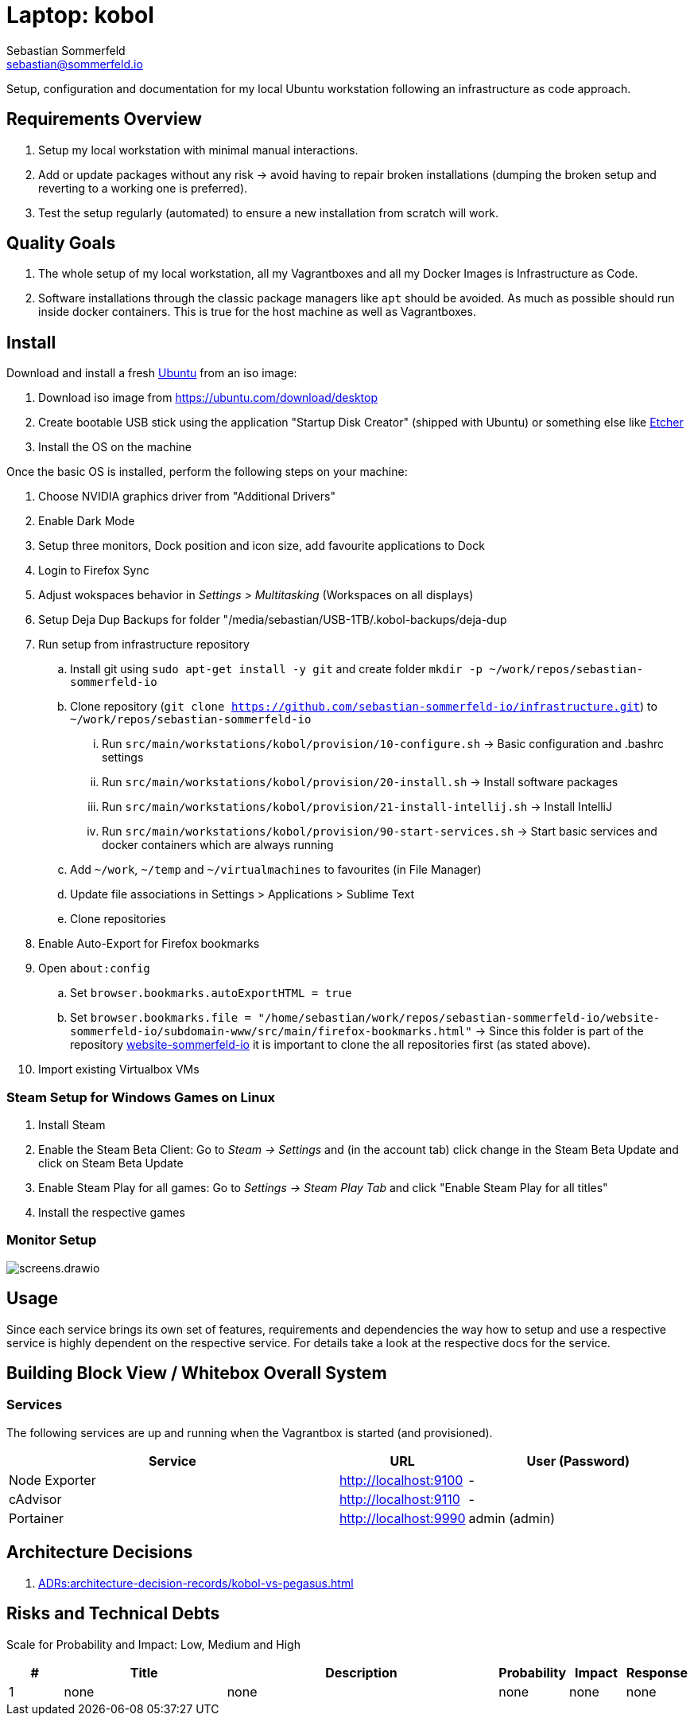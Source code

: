 = Laptop: kobol
Sebastian Sommerfeld <sebastian@sommerfeld.io>

Setup, configuration and documentation for my local Ubuntu workstation following an infrastructure as code approach.

== Requirements Overview
. Setup my local workstation with minimal manual interactions.
. Add or update packages without any risk -> avoid having to repair broken installations (dumping the broken setup and reverting to a working one is preferred).
. Test the setup regularly (automated) to ensure a new installation from scratch will work.

== Quality Goals
. The whole setup of my local workstation, all my Vagrantboxes and all my Docker Images is Infrastructure as Code.
. Software installations through the classic package managers like `apt` should be avoided. As much as possible should run inside docker containers. This is true for the host machine as well as Vagrantboxes.

== Install
Download and install a fresh link:https://ubuntu.com[Ubuntu] from an iso image:

. Download iso image from https://ubuntu.com/download/desktop
. Create bootable USB stick using the application "Startup Disk Creator" (shipped with Ubuntu) or something else like https://www.balena.io/etcher[Etcher]
. Install the OS on the machine

Once the basic OS is installed, perform the following steps on your machine:

. Choose NVIDIA graphics driver from "Additional Drivers"
. Enable Dark Mode
. Setup three monitors, Dock position and icon size, add favourite applications to Dock
. Login to Firefox Sync
. Adjust wokspaces behavior in _Settings > Multitasking_ (Workspaces on all displays)
. Setup Deja Dup Backups for folder "/media/sebastian/USB-1TB/.kobol-backups/deja-dup
. Run setup from infrastructure repository
.. Install git using `sudo apt-get install -y git` and create folder `mkdir -p ~/work/repos/sebastian-sommerfeld-io`
.. Clone repository (`git clone https://github.com/sebastian-sommerfeld-io/infrastructure.git`) to `~/work/repos/sebastian-sommerfeld-io`
... Run `src/main/workstations/kobol/provision/10-configure.sh` -> Basic configuration and .bashrc settings
... Run `src/main/workstations/kobol/provision/20-install.sh` -> Install software packages
... Run `src/main/workstations/kobol/provision/21-install-intellij.sh` -> Install IntelliJ
... Run `src/main/workstations/kobol/provision/90-start-services.sh` -> Start basic services and docker containers which are always running
.. Add `~/work`, `~/temp` and `~/virtualmachines` to favourites (in File Manager)
.. Update file associations in Settings > Applications > Sublime Text
.. Clone repositories
. Enable Auto-Export for Firefox bookmarks
. Open `about:config`
.. Set `browser.bookmarks.autoExportHTML = true`
.. Set `browser.bookmarks.file = "/home/sebastian/work/repos/sebastian-sommerfeld-io/website-sommerfeld-io/subdomain-www/src/main/firefox-bookmarks.html"` -> Since this folder is part of the repository link:https://github.com/sebastian-sommerfeld-io/website-sommerfeld-io[website-sommerfeld-io] it is important to clone the all repositories first (as stated above).
. Import existing Virtualbox VMs

=== Steam Setup for Windows Games on Linux
. Install Steam
. Enable the Steam Beta Client: Go to _Steam -> Settings_ and (in the account tab) click change in the Steam Beta Update and click on Steam Beta Update
. Enable Steam Play for all games: Go to _Settings -> Steam Play Tab_ and click "Enable Steam Play for all titles"
. Install the respective games

=== Monitor Setup
image::workstations/kobol/screens.drawio.png[]

== Usage
Since each service brings its own set of features, requirements and dependencies the way how to setup and use a respective service is highly dependent on the respective service. For details take a look at the respective docs for the service.

== Building Block View / Whitebox Overall System
=== Services
The following services are up and running when the Vagrantbox is started (and provisioned).

[cols="3,1,2", options="header"]
|===
|Service |URL |User (Password)
|Node Exporter |http://localhost:9100 |-
|cAdvisor |http://localhost:9110 |-
|Portainer |http://localhost:9990 |admin (admin)
|===

== Architecture Decisions
. xref:ADRs:architecture-decision-records/kobol-vs-pegasus.adoc[]

== Risks and Technical Debts
Scale for Probability and Impact: Low, Medium and High

[cols="1,3,5,1,1,1", options="header"]
|===
|# |Title |Description |Probability |Impact |Response
|{counter:usage} |none |none |none |none |none ||none
|===
